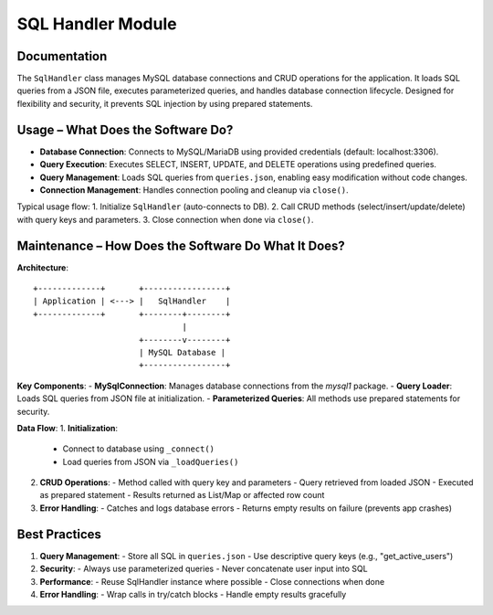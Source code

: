 SQL Handler Module
=================

Documentation
-------------

The ``SqlHandler`` class manages MySQL database connections and CRUD operations for the application. It loads SQL queries from a JSON file, executes parameterized queries, and handles database connection lifecycle. Designed for flexibility and security, it prevents SQL injection by using prepared statements.

Usage – What Does the Software Do?
----------------------------------

- **Database Connection**:  
  Connects to MySQL/MariaDB using provided credentials (default: localhost:3306).

- **Query Execution**:  
  Executes SELECT, INSERT, UPDATE, and DELETE operations using predefined queries.

- **Query Management**:  
  Loads SQL queries from ``queries.json``, enabling easy modification without code changes.

- **Connection Management**:  
  Handles connection pooling and cleanup via ``close()``.

Typical usage flow:
1. Initialize ``SqlHandler`` (auto-connects to DB).
2. Call CRUD methods (select/insert/update/delete) with query keys and parameters.
3. Close connection when done via ``close()``.

Maintenance – How Does the Software Do What It Does?
----------------------------------------------------

**Architecture**::

    +-------------+       +-----------------+
    | Application | <---> |   SqlHandler    |
    +-------------+       +--------+--------+
                                   |
                          +--------v--------+
                          | MySQL Database |
                          +-----------------+

**Key Components**:
- **MySqlConnection**: Manages database connections from the `mysql1` package.
- **Query Loader**: Loads SQL queries from JSON file at initialization.
- **Parameterized Queries**: All methods use prepared statements for security.

**Data Flow**:
1. **Initialization**:
   - Connect to database using ``_connect()``
   - Load queries from JSON via ``_loadQueries()``

2. **CRUD Operations**:
   - Method called with query key and parameters
   - Query retrieved from loaded JSON
   - Executed as prepared statement
   - Results returned as List/Map or affected row count

3. **Error Handling**:
   - Catches and logs database errors
   - Returns empty results on failure (prevents app crashes)

Best Practices
--------------

1. **Query Management**:
   - Store all SQL in ``queries.json``
   - Use descriptive query keys (e.g., "get_active_users")

2. **Security**:
   - Always use parameterized queries
   - Never concatenate user input into SQL

3. **Performance**:
   - Reuse SqlHandler instance where possible
   - Close connections when done

4. **Error Handling**:
   - Wrap calls in try/catch blocks
   - Handle empty results gracefully
